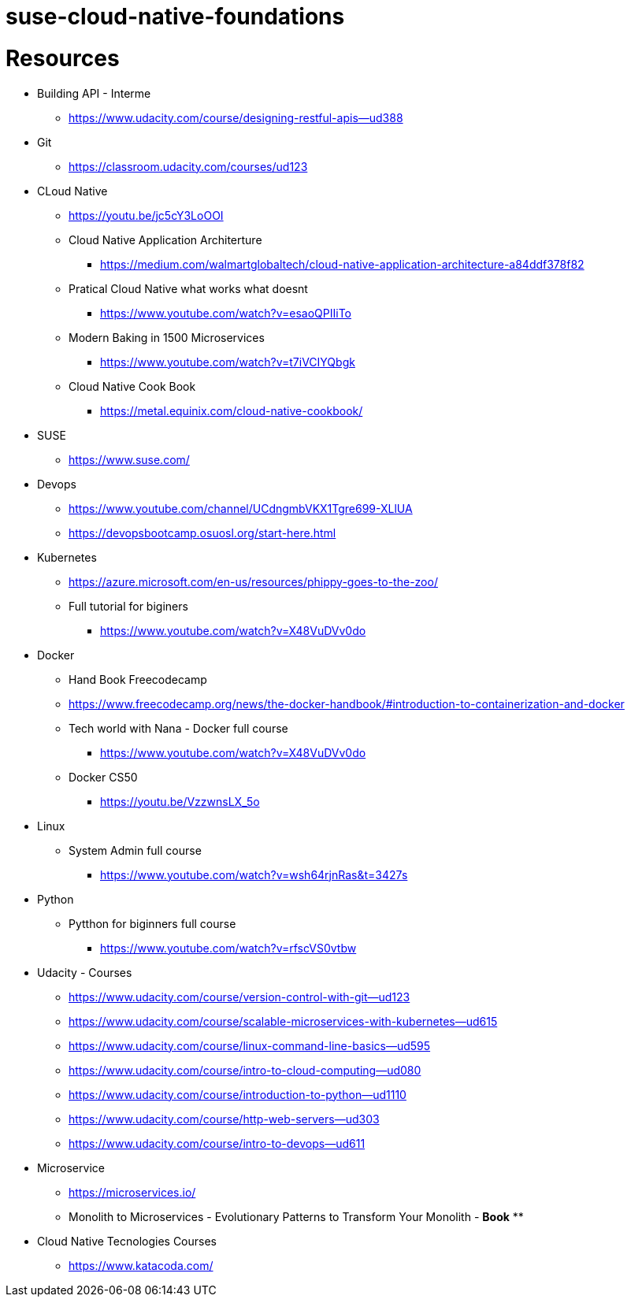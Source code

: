 # suse-cloud-native-foundations

# Resources
* Building API - Interme
** https://www.udacity.com/course/designing-restful-apis--ud388

* Git
** https://classroom.udacity.com/courses/ud123

* CLoud Native
** https://youtu.be/jc5cY3LoOOI
** Cloud Native Application Architerture
*** https://medium.com/walmartglobaltech/cloud-native-application-architecture-a84ddf378f82
** Pratical Cloud Native what works what doesnt
*** https://www.youtube.com/watch?v=esaoQPIIiTo
** Modern Baking in 1500 Microservices
*** https://www.youtube.com/watch?v=t7iVCIYQbgk
** Cloud Native Cook Book
*** https://metal.equinix.com/cloud-native-cookbook/

* SUSE
** https://www.suse.com/

* Devops
** https://www.youtube.com/channel/UCdngmbVKX1Tgre699-XLlUA
** https://devopsbootcamp.osuosl.org/start-here.html

* Kubernetes
** https://azure.microsoft.com/en-us/resources/phippy-goes-to-the-zoo/
** Full tutorial for biginers
*** https://www.youtube.com/watch?v=X48VuDVv0do

* Docker
** Hand Book Freecodecamp
** https://www.freecodecamp.org/news/the-docker-handbook/#introduction-to-containerization-and-docker
** Tech world with Nana - Docker full course
*** https://www.youtube.com/watch?v=X48VuDVv0do
** Docker CS50
*** https://youtu.be/VzzwnsLX_5o

* Linux
** System Admin full course
*** https://www.youtube.com/watch?v=wsh64rjnRas&t=3427s

* Python 
** Pytthon for biginners full course
*** https://www.youtube.com/watch?v=rfscVS0vtbw

* Udacity - Courses
** https://www.udacity.com/course/version-control-with-git--ud123
** https://www.udacity.com/course/scalable-microservices-with-kubernetes--ud615
** https://www.udacity.com/course/linux-command-line-basics--ud595
** https://www.udacity.com/course/intro-to-cloud-computing--ud080
** https://www.udacity.com/course/introduction-to-python--ud1110
** https://www.udacity.com/course/http-web-servers--ud303
** https://www.udacity.com/course/intro-to-devops--ud611

* Microservice
** https://microservices.io/
** Monolith to Microservices - Evolutionary Patterns to Transform Your Monolith - *Book*
** 

* Cloud Native Tecnologies Courses
** https://www.katacoda.com/
